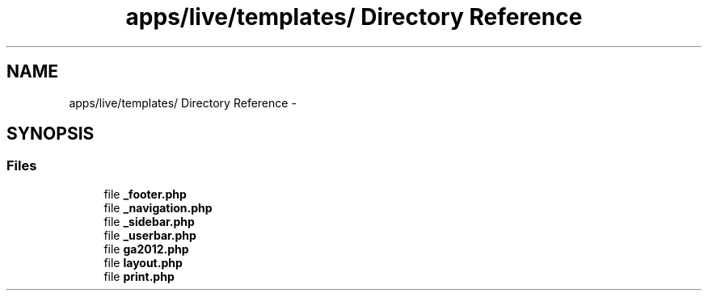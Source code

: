 .TH "apps/live/templates/ Directory Reference" 3 "Thu Jun 6 2013" "Lufy" \" -*- nroff -*-
.ad l
.nh
.SH NAME
apps/live/templates/ Directory Reference \- 
.SH SYNOPSIS
.br
.PP
.SS "Files"

.in +1c
.ti -1c
.RI "file \fB_footer\&.php\fP"
.br
.ti -1c
.RI "file \fB_navigation\&.php\fP"
.br
.ti -1c
.RI "file \fB_sidebar\&.php\fP"
.br
.ti -1c
.RI "file \fB_userbar\&.php\fP"
.br
.ti -1c
.RI "file \fBga2012\&.php\fP"
.br
.ti -1c
.RI "file \fBlayout\&.php\fP"
.br
.ti -1c
.RI "file \fBprint\&.php\fP"
.br
.in -1c
